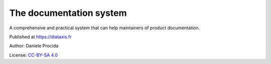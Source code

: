 The documentation system
========================

A comprehensive and practical system that can help maintainers of product documentation.

Published at https://diataxis.fr

Author: Daniele Procida

License: `CC-BY-SA 4.0 <https://creativecommons.org/licenses/by-sa/4.0/>`_
